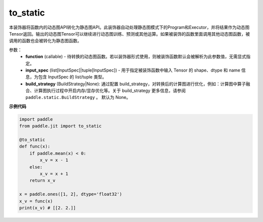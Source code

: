 .. _cn_api_paddle_jit_to_static:

to_static
-------------------------------

.. py:decorator:: paddle.jit.to_static

本装饰器将函数内的动态图API转化为静态图API。此装饰器自动处理静态图模式下的Program和Executor，并将结果作为动态图Tensor返回。输出的动态图Tensor可以继续进行动态图训练、预测或其他运算。如果被装饰的函数里面调用其他动态图函数，被调用的函数也会被转化为静态图函数。


参数：
    - **function** (callable) - 待转换的动态图函数。若以装饰器形式使用，则被装饰函数默认会被解析为此参数值，无需显式指定。
    - **input_spec** (list[InputSpec]|tuple[InputSpec]) - 用于指定被装饰函数中输入 Tensor 的 shape、dtype 和 name 信息，为包含 InputSpec 的 list/tuple 类型。
    - **build_strategy** (BuildStrategy|None): 通过配置 build_strategy，对转换后的计算图进行优化，例如：计算图中算子融合、计算图执行过程中开启内存/显存优化等。关于 build_strategy 更多信息，请参阅  ``paddle.static.BuildStrategy`` 。 默认为 None。


**示例代码**

.. code-block:: python

    import paddle
    from paddle.jit import to_static

    @to_static
    def func(x):
        if paddle.mean(x) < 0:
            x_v = x - 1
        else:
            x_v = x + 1
        return x_v

    x = paddle.ones([1, 2], dtype='float32')
    x_v = func(x)
    print(x_v) # [[2. 2.]]

